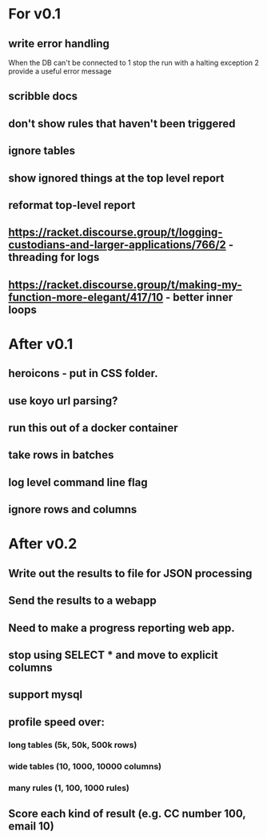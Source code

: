 * For v0.1
** write error handling
When the DB can't be connected to
1 stop the run with a halting exception
2 provide a useful error message
** scribble docs
** don't show rules that haven't been triggered
** ignore tables
** show ignored things at the top level report
** reformat top-level report
** https://racket.discourse.group/t/logging-custodians-and-larger-applications/766/2 - threading for logs
** https://racket.discourse.group/t/making-my-function-more-elegant/417/10 - better inner loops


* After v0.1
** heroicons - put in CSS folder.
** use koyo url parsing?
** run this out of a docker container
** take rows in batches
** log level command line flag
** ignore rows and columns

* After v0.2
** Write out the results to file for JSON processing
** Send the results to a webapp
** Need to make a progress reporting web app.
** stop using SELECT * and move to explicit columns
** support mysql
** profile speed over:
*** long tables (5k, 50k, 500k rows)
*** wide tables (10, 1000, 10000 columns)
*** many rules (1, 100, 1000 rules)
** Score each kind of result (e.g. CC number 100, email 10)

